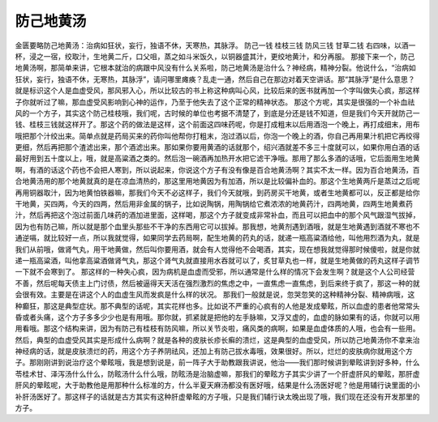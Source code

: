 防己地黄汤
=============

金匮要略防己地黄汤：治病如狂状，妄行，独语不休，天寒热，其脉浮。
防己一钱  桂枝三钱  防风三钱  甘草二钱
右四味，以酒一杯，浸之一宿，绞取汁，生地黄二斤，口父咀，蒸之如斗米饭久，以铜器盛其汁，更绞地黄汁，和分再服。
那接下来一个，防己地黄汤啊，那简单来讲，它根本就治的病跟中风没有什么关系啦，防己地黄汤是治什么？神经病，精神分裂。他说什么，“治病如狂状，妄行，独语不休，无寒热，其脉浮”，请问哪里瘫痪？乱走一通，然后自己在那边对着天空讲话。那“其脉浮”是什么意思？就是标识这个人是血虚受风，那风邪入心，所以比较古的书上称这种病叫心风，比较后来的医书就再加一个字叫做失心疯，那这样子你就听过了嘛，那血虚受风影响到心神的运作，乃至于他失去了这个正常的精神状态。
那这个方呢，其实是很强的一个补血祛风的一个方子，其实这个防己桂枝哦，我们呢，古时候的单位也考据不清楚了，到底是分还是钱不知道，但是我们今天开就防己一钱、桂枝三钱就这样开了。那这个药的做法是这样，这个前面这四味药呢，你是打成粗末以后用酒泡一个晚上，再打成细末，用布哦把那个汁绞出来。简单点就是药局买来的药你叫他帮你打粗末，泡过酒以后，你泡一个晚上的酒，你自己再用果汁机把它再绞得更细，然后再把那个渣滤出来，那个酒滤出来。那如果你要用黄酒的话就那个，绍兴酒就差不多三十度就可以，如果你用白酒的话最好用到五十度以上，哦，就是高粱酒之类的。然后泡一碗酒再加热开水把它滤干净哦。那用了那么多酒的话哦，它后面用生地黄啊，有酒的话这个药也不会把人寒到，所以说起来，你说这个方子有没有像是百合地黄汤啊？其实不太一样。因为百合地黄汤，百合地黄汤用的那个地黄就真的是在凉血清热的，那这里用地黄因为有加酒，所以是比较偏补血的。那这个生地黄两斤是蒸过之后呢再用铜器取汁，因为地黄怕铁器嘛，那我们今天不必这样子，我们今天就哦，到药房买干地黄，或者生地黄都可以，反正都是给你干地黄，买四两，今天的四两，然后用非金属的锅子，比如说陶锅，用陶锅给它煮浓浓的地黄药汁，四两地黄，四两生地黄煮药汁，然后再把这个泡过前面几味药的酒加进里面，这样喝，那这个方子就变成非常补血，而且可以把血中的那个风气跟湿气拔掉，因为也有防己嘛，所以就是那个血里头那些不干净的东西用它可以拔掉。那我想，地黄剂遇到酒哦，就是生地黄遇到酒就不寒也不通逆嗝，就比较好一点，所以我就觉得，如果同学去药局啊，配生地黄的药丸的话，就递一瓶高粱酒给他，叫他用烈酒为丸，就是我们从前哦，做肾气丸，用干地黄做，然后叫你要用酒，就会有人觉得他不会喝酒，其实，现在想我就觉得那时候傻啦，就是你就递一瓶高粱酒，叫他拿高粱酒做肾气丸，那这个肾气丸就直接用水吞就可以了，炙甘草丸也一样，就是生地黄做的药丸这样子调节一下就不会寒到了。
那这样的一种失心疯，因为病机是血虚而受邪，所以通常是什么样的情况下会发生啊？就是这个人公司经营不善，然后呢每天债主上门讨债，然后被逼得天天活在强烈激烈的焦虑之中，一直焦虑一直焦虑，到后来终于疯了，那这一种的就会很有效。主要是在讲这个人的血虚生风而发疯是什么样的状况。
那我们一般就是说，忽哭忽笑的这种精神分裂、精神病哦，这种癫狂，那这是典型症状。那不典型的话呢，其实花样也多。比如说不严重的心疯有的人他是发成晕眩，所以血虚的患者他常常头昏或者头痛，这个方子多多少少也是有用哦。那你就，抓紧就是把他的左手脉嘛，又浮又虚的，血虚的脉如果有的话，你就可以用用看哦。那这个结构来讲，因为有防己有桂枝有防风嘛，所以关节炎啦，痛风类的病啊，如果是血虚体质的人哦，也会有一些用。然后，典型的血虚受风其实是形成什么病啊？就是各种的皮肤长疹长癣的溃烂，这是典型的血虚受风，所以防己地黄汤你不拿来治神经病的话，就是皮肤溃烂的药，用这个方子养阴祛风，还加上有防己拔水毒哦，效果很好。所以，烂烂的皮肤病你就用这个方子。那刚刚讲到说治疗这个晕眩哦，我是想到说是，前一阵子大于助教跟我讲说，他治——我们那时候讲到晕眩讲到好多种，什么苓桂术甘、泽泻汤什么什么，防眩汤什么什么哦，防眩汤是治脑虚嘛，那我们的晕眩方子其实少讲了一个肝虚肝风的晕眩，那肝虚肝风的晕眩呢，大于助教他是用那种什么标准的方，什么半夏天麻汤都没有医好哦，结果是什么汤医好呢？他是用辅行诀里面的小补肝汤医好了。那这样子的话就是古方其实有这种肝虚晕眩的方子哦，只是我们辅行诀太晚出现了哦，我们现在还没有开发那里的方子。

